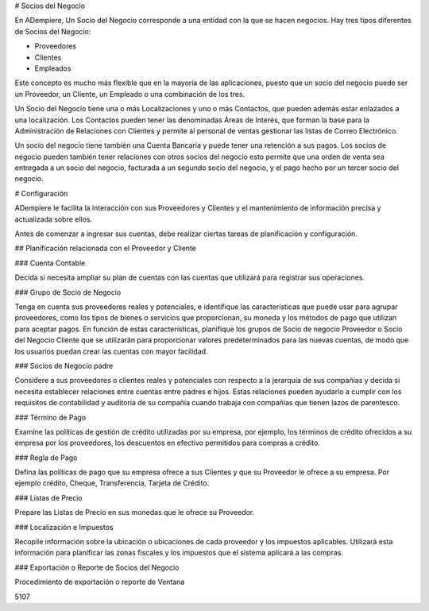 # Socios del Negocio

En ADempiere, Un Socio del Negocio corresponde a una entidad con la que se hacen negocios. Hay tres tipos diferentes de Socios del Negocio:

*   Proveedores
*   Clientes
*   Empleados

Este concepto es mucho más flexible que en la mayoría de las aplicaciones, puesto que un socio del negocio puede ser un Proveedor, un Cliente, un Empleado o una combinación de los tres.

Un Socio del Negocio tiene una o más Localizaciones y uno o más Contactos, que pueden además estar enlazados a una localización. Los Contactos pueden tener las denominadas Áreas de Interés, que forman la base para la Administración de Relaciones con Clientes y permite al personal de ventas gestionar las listas de Correo Electrónico.

Un socio del negocio tiene también una Cuenta Bancaria y puede tener una retención a sus pagos. Los socios de negocio pueden también tener relaciones con otros socios del negocio esto permite que una orden de venta sea entregada a un socio del negocio, facturada a un segundo socio del negocio, y el pago hecho por un tercer socio del negocio.

# Configuración

ADempiere le facilita la interacción con sus Proveedores y Clientes y el mantenimiento de información precisa y actualizada sobre ellos.

Antes de comenzar a ingresar sus cuentas, debe realizar ciertas tareas de planificación y configuración.

## Planificación relacionada con el Proveedor  y Cliente

### Cuenta Contable

Decida si necesita ampliar su plan de cuentas con las cuentas que utilizará para registrar sus operaciones.

### Grupo de Socio de Negocio

Tenga en cuenta sus proveedores reales y potenciales, e identifique las características que puede usar para agrupar proveedores, como los tipos de bienes o servicios que proporcionan, su moneda y los métodos de pago que utilizan para aceptar pagos. En función de estas características, planifique los grupos de Socio de negocio Proveedor o Socio del Negocio Cliente que se utilizarán para proporcionar valores predeterminados para las nuevas cuentas, de modo que los usuarios puedan crear las cuentas con mayor facilidad.

### Socios de Negocio padre

Considere a sus proveedores o clientes reales y potenciales con respecto a la jerarquía de sus compañías y decida si necesita establecer relaciones entre cuentas entre padres e hijos. Estas relaciones pueden ayudarlo a cumplir con los requisitos de contabilidad y auditoría de su compañía cuando trabaja con compañías que tienen lazos de parentesco.

### Término de Pago

Examine las políticas de gestión de crédito utilizadas por su empresa, por ejemplo, los términos de crédito ofrecidos a su empresa por los proveedores, los descuentos en efectivo permitidos para compras a crédito.

### Regla de Pago

Defina las políticas de pago que su empresa ofrece a sus Clientes y que su Proveedor le ofrece  a su empresa. Por ejemplo crédito, Cheque, Transferencia, Tarjeta de Crédito.

### Listas de Precio

Prepare las Listas de Precio en sus monedas que le ofrece su Proveedor.

### Localización e Impuestos

Recopile información sobre la ubicación o ubicaciones de cada proveedor y los impuestos aplicables. Utilizará esta información para planificar las zonas fiscales y los impuestos que el sistema aplicará a las compras.

### Exportación o Reporte de Socios del Negocio

Procedimiento de exportación o reporte de Ventana

5107
